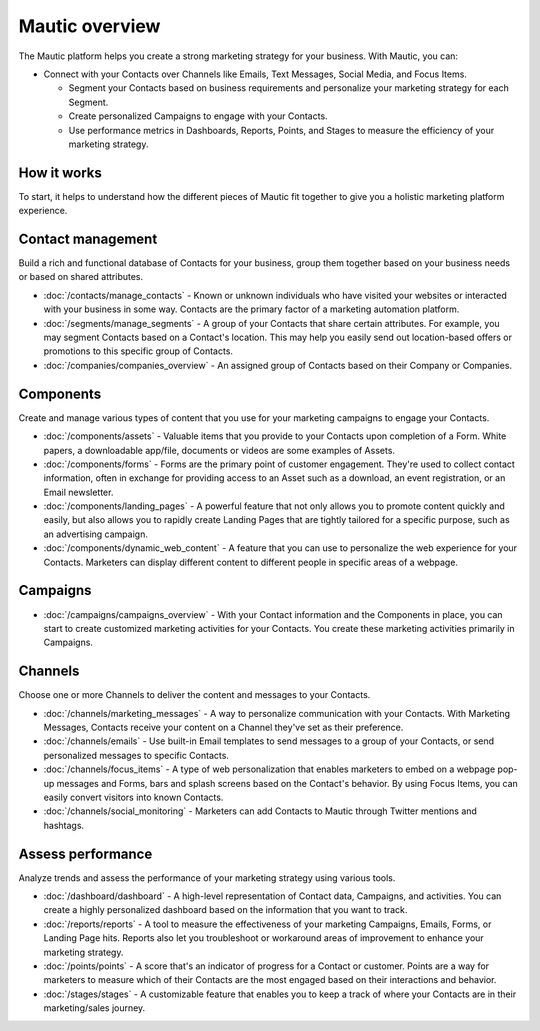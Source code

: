 Mautic overview
===============

The Mautic platform helps you create a strong marketing strategy for your business. With Mautic, you can:


- Connect with your Contacts over Channels like Emails, Text Messages, Social Media, and Focus Items.

  - Segment your Contacts based on business requirements and personalize your marketing strategy for each Segment.
  - Create personalized Campaigns to engage with your Contacts.
  - Use performance metrics in Dashboards, Reports, Points, and Stages to measure the efficiency of your marketing strategy.

How it works
************

To start, it helps to understand how the different pieces of Mautic fit together to give you a holistic marketing platform experience.

.. image:: images/mautic-overview.png
   :width: 600
   :align: center
   :alt: Mautic Overview

Contact management
******************

Build a rich and functional database of Contacts for your business, group them together based on your business needs or based on shared attributes.

- :doc:`/contacts/manage_contacts` - Known or unknown individuals who have visited your websites or interacted with your business in some way. Contacts are the primary factor of a marketing automation platform.

- :doc:`/segments/manage_segments` - A group of your Contacts that share certain attributes. For example, you may segment Contacts based on a Contact's location. This may help you easily send out location-based offers or promotions to this specific group of Contacts.

- :doc:`/companies/companies_overview` - An assigned group of Contacts based on their Company or Companies.


Components
**********

Create and manage various types of content that you use for your marketing campaigns to engage your Contacts.

- :doc:`/components/assets` - Valuable items that you provide to your Contacts upon completion of a Form. White papers, a downloadable app/file, documents or videos are some examples of Assets.

- :doc:`/components/forms` - Forms are the primary point of customer engagement. They're used to collect contact information, often in exchange for providing access to an Asset such as a download, an event registration, or an Email newsletter.

- :doc:`/components/landing_pages` - A powerful feature that not only allows you to promote content quickly and easily, but also allows you to rapidly create Landing Pages that are tightly tailored for a specific purpose, such as an advertising campaign.

- :doc:`/components/dynamic_web_content` - A feature that you can use to personalize the web experience for your Contacts. Marketers can display different content to different people in specific areas of a webpage.

Campaigns
*********

- :doc:`/campaigns/campaigns_overview` - With your Contact information and the Components in place, you can start to create customized marketing activities for your Contacts. You create these marketing activities primarily in Campaigns.

Channels
********

Choose one or more Channels to deliver the content and messages to your Contacts.

- :doc:`/channels/marketing_messages` - A way to personalize communication with your Contacts. With Marketing Messages, Contacts receive your content on a Channel they've set as their preference.

- :doc:`/channels/emails` - Use built-in Email templates to send messages to a group of your Contacts, or send personalized messages to specific Contacts.

- :doc:`/channels/focus_items` - A type of web personalization that enables marketers to embed on a webpage pop-up messages and Forms, bars and splash screens based on the Contact's behavior. By using Focus Items, you can easily convert visitors into known Contacts.

- :doc:`/channels/social_monitoring` - Marketers can add Contacts to Mautic through Twitter mentions and hashtags.

Assess performance
******************

Analyze trends and assess the performance of your marketing strategy using various tools.

- :doc:`/dashboard/dashboard` - A high-level representation of Contact data, Campaigns, and activities. You can create a highly personalized dashboard based on the information that you want to track.

- :doc:`/reports/reports` - A tool to measure the effectiveness of your marketing Campaigns, Emails, Forms, or Landing Page hits. Reports also let you troubleshoot or workaround areas of improvement to enhance your marketing strategy.

- :doc:`/points/points` - A score that's an indicator of progress for a Contact or customer. Points are a way for marketers to measure which of their Contacts are the most engaged based on their interactions and behavior.

- :doc:`/stages/stages` - A customizable feature that enables you to keep a track of where your Contacts are in their marketing/sales journey.